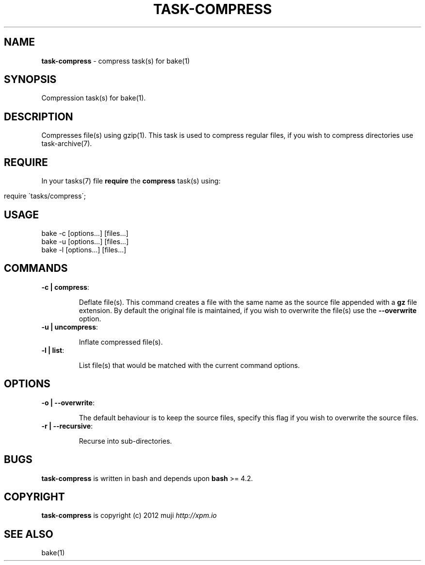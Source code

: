 .\" generated with Ronn/v0.7.3
.\" http://github.com/rtomayko/ronn/tree/0.7.3
.
.TH "TASK\-COMPRESS" "7" "January 2013" "" ""
.
.SH "NAME"
\fBtask\-compress\fR \- compress task(s) for bake(1)
.
.SH "SYNOPSIS"
Compression task(s) for bake(1)\.
.
.SH "DESCRIPTION"
Compresses file(s) using gzip(1)\. This task is used to compress regular files, if you wish to compress directories use task\-archive(7)\.
.
.SH "REQUIRE"
In your tasks(7) file \fBrequire\fR the \fBcompress\fR task(s) using:
.
.IP "" 4
.
.nf

require \'tasks/compress\';
.
.fi
.
.IP "" 0
.
.SH "USAGE"
.
.nf

bake \-c [options\.\.\.] [files\.\.\.]
bake \-u [options\.\.\.] [files\.\.\.]
bake \-l [options\.\.\.] [files\.\.\.]
.
.fi
.
.SH "COMMANDS"
.
.TP
\fB\-c | compress\fR:
.
.IP
Deflate file(s)\. This command creates a file with the same name as the source file appended with a \fBgz\fR file extension\. By default the original file is maintained, if you wish to overwrite the file(s) use the \fB\-\-overwrite\fR option\.
.
.TP
\fB\-u | uncompress\fR:
.
.IP
Inflate compressed file(s)\.
.
.TP
\fB\-l | list\fR:
.
.IP
List file(s) that would be matched with the current command options\.
.
.SH "OPTIONS"
.
.TP
\fB\-o | \-\-overwrite\fR:
.
.IP
The default behaviour is to keep the source files, specify this flag if you wish to overwrite the source files\.
.
.TP
\fB\-r | \-\-recursive\fR:
.
.IP
Recurse into sub\-directories\.
.
.SH "BUGS"
\fBtask\-compress\fR is written in bash and depends upon \fBbash\fR >= 4.2\.
.
.SH "COPYRIGHT"
\fBtask\-compress\fR is copyright (c) 2012 muji \fIhttp://xpm\.io\fR
.
.SH "SEE ALSO"
bake(1)
